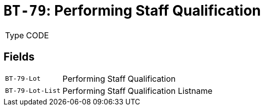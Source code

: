= `BT-79`: Performing Staff Qualification
:navtitle: Business Terms

[horizontal]
Type:: CODE

== Fields
[horizontal]
  `BT-79-Lot`:: Performing Staff Qualification
  `BT-79-Lot-List`:: Performing Staff Qualification Listname
